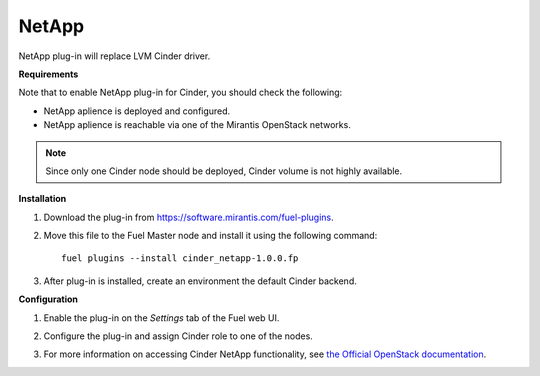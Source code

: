 .. _032-plugin-netapp:

NetApp
++++++

NetApp plug-in will replace LVM Cinder driver.

**Requirements**

Note that to enable NetApp plug-in for Cinder, you should check the following:

* NetApp aplience is deployed and configured.

* NetApp aplience is reachable via one of the Mirantis OpenStack networks.

.. note:: Since only one Cinder node should be deployed,
          Cinder volume is not highly available.

**Installation**

#. Download the plug-in from `<https://software.mirantis.com/fuel-plugins>`_.

#. Move this file to the Fuel
   Master node and install it using the following command:

   ::

        fuel plugins --install cinder_netapp-1.0.0.fp

#. After plug-in is installed, create an environment the default Cinder backend.

**Configuration**

#. Enable the plug-in on the *Settings* tab of the Fuel web UI.

   .. image:: /_images/fuel-plugin-netapp-configuration.png

#. Configure the plug-in and assign Cinder role to one of the nodes.

#. For more information on accessing Cinder NetApp functionality,
   see `the Official OpenStack documentation <http://docs.openstack.org/juno/config-reference/content/netapp-volume-driver.html>`_.